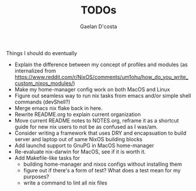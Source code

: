 #+TITLE: TODOs
#+AUTHOR: Gaelan D'costa

Things I should do eventually

- Explain the difference between my concept of profiles and modules (as internalized from https://www.reddit.com/r/NixOS/comments/um1ohu/how_do_you_write_custom_nixos_modules/)
- Make my home-manager config work on both MacOS and Linux
- Figure out seamless way to run nix tasks from emacs and/or simple shell commands (devShell?)
- Merge emacs nix flake back in here.
- Rewrite README.org to explain current organization
- Move current README notes to NOTES.org, reframe it as a shortcut guide for new nix users to not be as confused as I was/am.
- Consider writing a framework that uses DRY and encapsuation to build server and laptop out of same NixOS building blocks
- Add launchd support to GnuPG in MacOS home-manager
- Re-evaluate nix-darwin for MacOS, see if it is worth it.
- Add Makefile-like tasks for
  - building home-manager and nixos configs without installing them
  - figure out if there's a form of test? What does a test mean for my purposes?
  - write a command to lint all nix files
  
